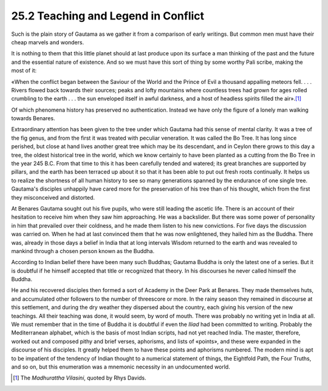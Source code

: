 
25.2 Teaching and Legend in Conflict
========================================================================
Such is the plain story of Gautama as we gather it from a
comparison of early writings. But common men must have their cheap marvels and
wonders.

It is nothing to them that this little planet should at
last produce upon its surface a man thinking of the past and the future and the
essential nature of existence. And so we must have this sort of thing by some
worthy Pali scribe, making the most of it:

«When the conflict began between the Saviour of the World
and the Prince of Evil a thousand appalling meteors fell. . . . Rivers flowed
back towards their sources; peaks and lofty mountains where countless trees had
grown for ages rolled crumbling to the earth . . . the sun enveloped itself in
awful darkness, and a host of headless spirits filled the air».\ [#fn3]_ 

Of which phenomena history has preserved no authentication.
Instead we have only the figure of a lonely man walking towards Benares.

Extraordinary attention has been given to the tree under
which Gautama had this sense of mental clarity. It was a tree of the fig genus,
and from the first it was treated with peculiar veneration. It was called the
Bo Tree. It has long since perished, but close at hand lives another great tree
which may be its descendant, and in Ceylon there grows to this day a tree, the
oldest historical tree in the world, which we know certainly to have been
planted as a cutting from the Bo Tree in the year 245 B.C. From that time to
this it has been carefully tended and watered; its great branches are supported
by pillars, and the earth has been terraced up about it so that it has been
able to put out fresh roots continually. It helps us to realize the shortness
of all human history to see so many generations spanned by the endurance of one
single tree. Gautama's disciples unhappily have cared more for the preservation
of his tree than of his thought, which from the first they misconceived and
distorted.

At Benares Gautama sought out his five pupils, who were
still leading the ascetic life. There is an account of their hesitation to
receive him when they saw him approaching. He was a backslider. But there was
some power of personality in him that prevailed over their coldness, and he
made them listen to his new convictions. For five days the discussion was
carried on. When he had at last convinced them that he was now enlightened,
they hailed him as the Buddha. There was, already in those days a belief in
India that at long intervals Wisdom returned to the earth and was revealed to
mankind through a chosen person known as the Buddha.

According to Indian belief there have been many such
Buddhas; Gautama Buddha is only the latest one of a series. But it is doubtful
if he himself accepted that title or recognized that theory. In his discourses
he never called himself the Buddha.

He and his recovered disciples then formed a sort of
Academy in the Deer Park at Benares. They made themselves huts, and accumulated
other followers to the number of threescore or more. In the rainy season they
remained in discourse at this settlement, and during the dry weather they
dispersed about the country, each giving his version of the new teachings. All
their teaching was done, it would seem, by word of mouth. There was probably no
writing yet in India at all. We must remember that in the time of Buddha it is
doubtful if even the *Iliad* had been
committed to writing. Probably the Mediterranean alphabet, which is the basis
of most Indian scripts, had not yet reached India. The master, therefore,
worked out and composed pithy and brief verses, aphorisms, and lists of
«points», and these were expanded in the discourse of his disciples. It greatly
helped them to have these points and aphorisms numbered. The modern mind is apt
to be impatient of the tendency of Indian thought to a numerical statement of
things, the Eightfold Path, the Four Truths, and so on, but this enumeration
was a mnemonic necessity in an undocumented world.

.. [#fn3] The :t:`Madhurattha Vilasini`, quoted by Rhys Davids.
